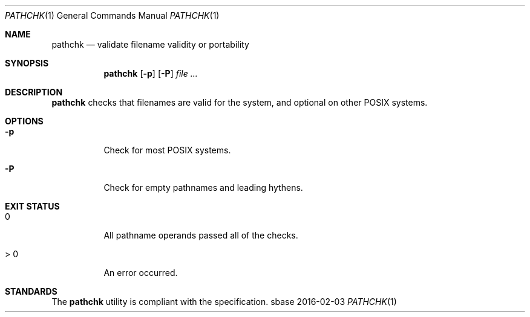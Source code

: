 .Dd 2016-02-03
.Dt PATHCHK 1
.Os sbase
.Sh NAME
.Nm pathchk
.Nd validate filename validity or portability
.Sh SYNOPSIS
.Nm
.Op Fl p
.Op Fl P
.Ar file Ar ...
.Sh DESCRIPTION
.Nm
checks that filenames are valid for the system,
and optional on other POSIX systems.
.Sh OPTIONS
.Bl -tag -width Ds
.It Fl p
Check for most POSIX systems.
.It Fl P
Check for empty pathnames and leading hythens.
.El
.Sh EXIT STATUS
.Bl -tag -width Ds
.It 0
All pathname operands passed all of the checks.
.It > 0
An error occurred.
.El
.Sh STANDARDS
The
.Nm
utility is compliant with the
.St -p1003.1-2013
specification.
